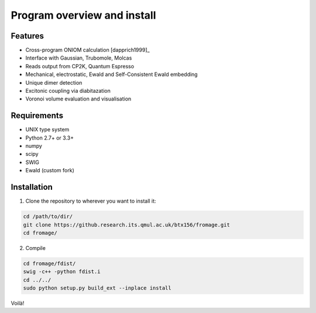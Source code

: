 Program overview and install
############################


Features
========

* Cross-program ONIOM calculation [dapprich1999]_
* Interface with Gaussian, Trubomole, Molcas
* Reads output from CP2K, Quantum Espresso
* Mechanical, electrostatic, Ewald and Self-Consistent Ewald embedding
* Unique dimer detection
* Excitonic coupling via diabitazation
* Voronoi volume evaluation and visualisation

Requirements
============

* UNIX type system
* Python 2.7+ or 3.3+
* numpy
* scipy
* SWIG
* Ewald (custom fork)

Installation
============

1. Clone the repository to wherever you want to install it:

.. code-block:: bash

   cd /path/to/dir/
   git clone https://github.research.its.qmul.ac.uk/btx156/fromage.git
   cd fromage/

2. Compile

.. code-block:: bash

  cd fromage/fdist/
  swig -c++ -python fdist.i
  cd ../../
  sudo python setup.py build_ext --inplace install

Voilà!

